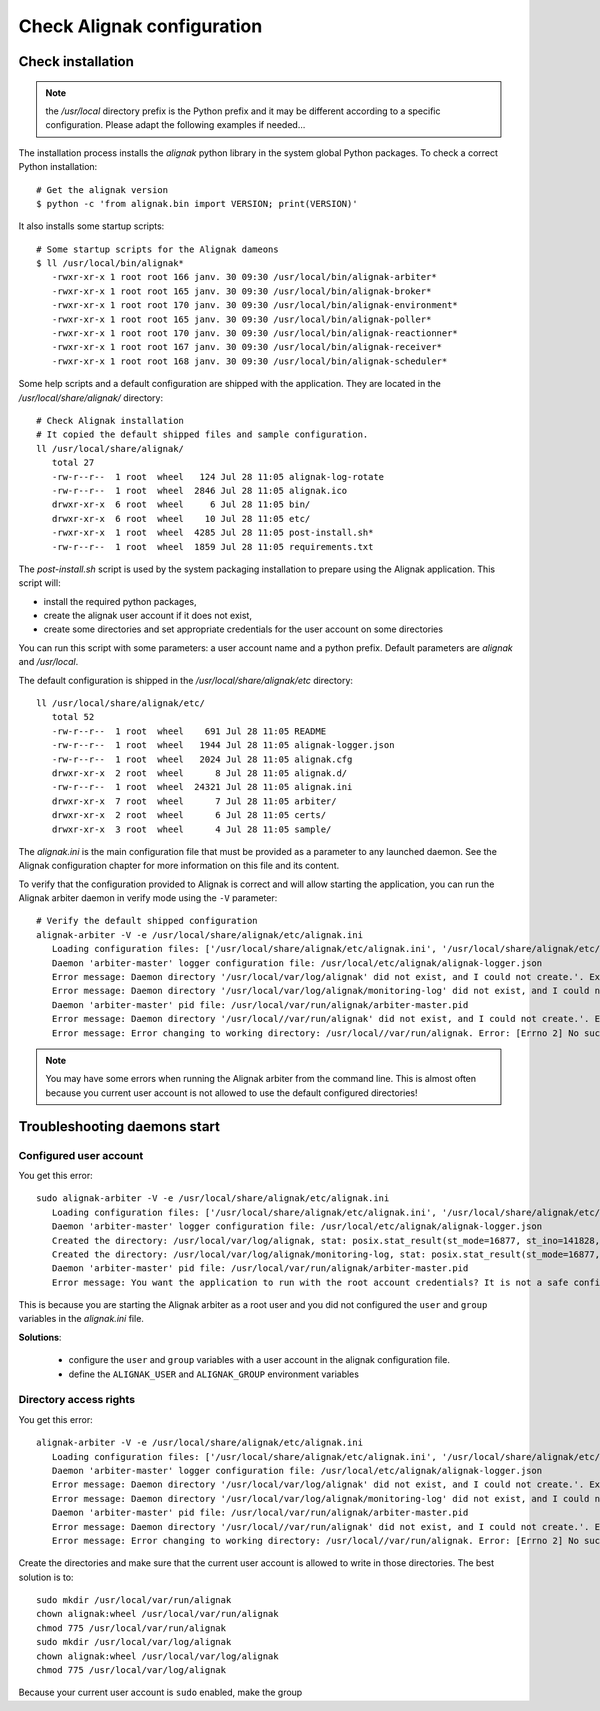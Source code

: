 .. _Installation/verify:

===========================
Check Alignak configuration
===========================

Check installation
==================

.. note:: the */usr/local* directory prefix is the Python prefix and it may be different according to a specific configuration. Please adapt the following examples if needed...

The installation process installs the *alignak* python library in the system global Python packages. To check a correct Python installation::

   # Get the alignak version
   $ python -c 'from alignak.bin import VERSION; print(VERSION)'

It also installs some startup scripts::

   # Some startup scripts for the Alignak dameons
   $ ll /usr/local/bin/alignak*
      -rwxr-xr-x 1 root root 166 janv. 30 09:30 /usr/local/bin/alignak-arbiter*
      -rwxr-xr-x 1 root root 165 janv. 30 09:30 /usr/local/bin/alignak-broker*
      -rwxr-xr-x 1 root root 170 janv. 30 09:30 /usr/local/bin/alignak-environment*
      -rwxr-xr-x 1 root root 165 janv. 30 09:30 /usr/local/bin/alignak-poller*
      -rwxr-xr-x 1 root root 170 janv. 30 09:30 /usr/local/bin/alignak-reactionner*
      -rwxr-xr-x 1 root root 167 janv. 30 09:30 /usr/local/bin/alignak-receiver*
      -rwxr-xr-x 1 root root 168 janv. 30 09:30 /usr/local/bin/alignak-scheduler*

Some help scripts and a default configuration are shipped with the application. They are located in the */usr/local/share/alignak/* directory::

   # Check Alignak installation
   # It copied the default shipped files and sample configuration.
   ll /usr/local/share/alignak/
      total 27
      -rw-r--r--  1 root  wheel   124 Jul 28 11:05 alignak-log-rotate
      -rw-r--r--  1 root  wheel  2846 Jul 28 11:05 alignak.ico
      drwxr-xr-x  6 root  wheel     6 Jul 28 11:05 bin/
      drwxr-xr-x  6 root  wheel    10 Jul 28 11:05 etc/
      -rwxr-xr-x  1 root  wheel  4285 Jul 28 11:05 post-install.sh*
      -rw-r--r--  1 root  wheel  1859 Jul 28 11:05 requirements.txt

The *post-install.sh* script is used by the system packaging installation to prepare using the Alignak application. This script will:

- install the required python packages,
- create the alignak user account if it does not exist,
- create some directories and set appropriate credentials for the user account on some directories

You can run this script with some parameters: a user account name and a python prefix. Default parameters are `alignak` and `/usr/local`.

The default configuration is shipped in the */usr/local/share/alignak/etc* directory::

   ll /usr/local/share/alignak/etc/
      total 52
      -rw-r--r--  1 root  wheel    691 Jul 28 11:05 README
      -rw-r--r--  1 root  wheel   1944 Jul 28 11:05 alignak-logger.json
      -rw-r--r--  1 root  wheel   2024 Jul 28 11:05 alignak.cfg
      drwxr-xr-x  2 root  wheel      8 Jul 28 11:05 alignak.d/
      -rw-r--r--  1 root  wheel  24321 Jul 28 11:05 alignak.ini
      drwxr-xr-x  7 root  wheel      7 Jul 28 11:05 arbiter/
      drwxr-xr-x  2 root  wheel      6 Jul 28 11:05 certs/
      drwxr-xr-x  3 root  wheel      4 Jul 28 11:05 sample/

The *alignak.ini* is the main configuration file that must be provided as a parameter to any launched daemon. See the Alignak configuration chapter for more information on this file and its content.

To verify that the configuration provided to Alignak is correct and will allow starting the application, you can run the Alignak arbiter daemon in verify mode using the ``-V`` parameter::

   # Verify the default shipped configuration
   alignak-arbiter -V -e /usr/local/share/alignak/etc/alignak.ini
      Loading configuration files: ['/usr/local/share/alignak/etc/alignak.ini', '/usr/local/share/alignak/etc/alignak.d/daemons.ini', '/usr/local/share/alignak/etc/alignak.d/modules.ini']
      Daemon 'arbiter-master' logger configuration file: /usr/local/etc/alignak/alignak-logger.json
      Error message: Daemon directory '/usr/local/var/log/alignak' did not exist, and I could not create.'. Exception: [Errno 13] Permission denied: '/usr/local/var/log'
      Error message: Daemon directory '/usr/local/var/log/alignak/monitoring-log' did not exist, and I could not create.'. Exception: [Errno 13] Permission denied: '/usr/local/var/log'
      Daemon 'arbiter-master' pid file: /usr/local/var/run/alignak/arbiter-master.pid
      Error message: Daemon directory '/usr/local//var/run/alignak' did not exist, and I could not create.'. Exception: [Errno 13] Permission denied: '/usr/local//var/run'
      Error message: Error changing to working directory: /usr/local//var/run/alignak. Error: [Errno 2] No such file or directory: '/usr/local//var/run/alignak'. Check the existence of /usr/local//var/run/alignak and the alignak/alignak account permissions on this directory.


.. note:: You may have some errors when running the Alignak arbiter from the command line. This is almost often because you current user account is not allowed to use the default configured directories!


Troubleshooting daemons start
=============================

Configured user account
-----------------------

You get this error::

   sudo alignak-arbiter -V -e /usr/local/share/alignak/etc/alignak.ini
      Loading configuration files: ['/usr/local/share/alignak/etc/alignak.ini', '/usr/local/share/alignak/etc/alignak.d/daemons.ini', '/usr/local/share/alignak/etc/alignak.d/modules.ini']
      Daemon 'arbiter-master' logger configuration file: /usr/local/etc/alignak/alignak-logger.json
      Created the directory: /usr/local/var/log/alignak, stat: posix.stat_result(st_mode=16877, st_ino=141828, st_dev=2049, st_nlink=2, st_uid=0, st_gid=0, st_size=4096, st_atime=1529552405, st_mtime=1529552405, st_ctime=1529552405)
      Created the directory: /usr/local/var/log/alignak/monitoring-log, stat: posix.stat_result(st_mode=16877, st_ino=141829, st_dev=2049, st_nlink=2, st_uid=0, st_gid=0, st_size=4096, st_atime=1529552405, st_mtime=1529552405, st_ctime=1529552405)
      Daemon 'arbiter-master' pid file: /usr/local/var/run/alignak/arbiter-master.pid
      Error message: You want the application to run with the root account credentials? It is not a safe configuration! If you really want it, set: 'idontcareaboutsecurity=1' in the configuration file.

This is because you are starting the Alignak arbiter as a root user and you did not configured the ``user`` and ``group`` variables in the *alignak.ini* file.

**Solutions**:

 - configure the ``user`` and ``group`` variables with a user account in the alignak configuration file.
 - define the ``ALIGNAK_USER`` and ``ALIGNAK_GROUP`` environment variables

Directory access rights
-----------------------

You get this error::

   alignak-arbiter -V -e /usr/local/share/alignak/etc/alignak.ini
      Loading configuration files: ['/usr/local/share/alignak/etc/alignak.ini', '/usr/local/share/alignak/etc/alignak.d/daemons.ini', '/usr/local/share/alignak/etc/alignak.d/modules.ini']
      Daemon 'arbiter-master' logger configuration file: /usr/local/etc/alignak/alignak-logger.json
      Error message: Daemon directory '/usr/local/var/log/alignak' did not exist, and I could not create.'. Exception: [Errno 13] Permission denied: '/usr/local/var/log'
      Error message: Daemon directory '/usr/local/var/log/alignak/monitoring-log' did not exist, and I could not create.'. Exception: [Errno 13] Permission denied: '/usr/local/var/log'
      Daemon 'arbiter-master' pid file: /usr/local/var/run/alignak/arbiter-master.pid
      Error message: Daemon directory '/usr/local//var/run/alignak' did not exist, and I could not create.'. Exception: [Errno 13] Permission denied: '/usr/local//var/run'
      Error message: Error changing to working directory: /usr/local//var/run/alignak. Error: [Errno 2] No such file or directory: '/usr/local//var/run/alignak'. Check the existence of /usr/local//var/run/alignak and the alignak/alignak account permissions on this directory.


Create the directories and make sure that the current user account is allowed to write in those directories. The best solution is to::

   sudo mkdir /usr/local/var/run/alignak
   chown alignak:wheel /usr/local/var/run/alignak
   chmod 775 /usr/local/var/run/alignak
   sudo mkdir /usr/local/var/log/alignak
   chown alignak:wheel /usr/local/var/log/alignak
   chmod 775 /usr/local/var/log/alignak

Because your current user account is ``sudo`` enabled, make the group